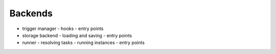 ========
Backends
========
- trigger manager
  - hooks
  - entry points
- storage backend
  - loading and saving
  - entry points
- runner
  - resolving tasks
  - running instances
  - entry points
